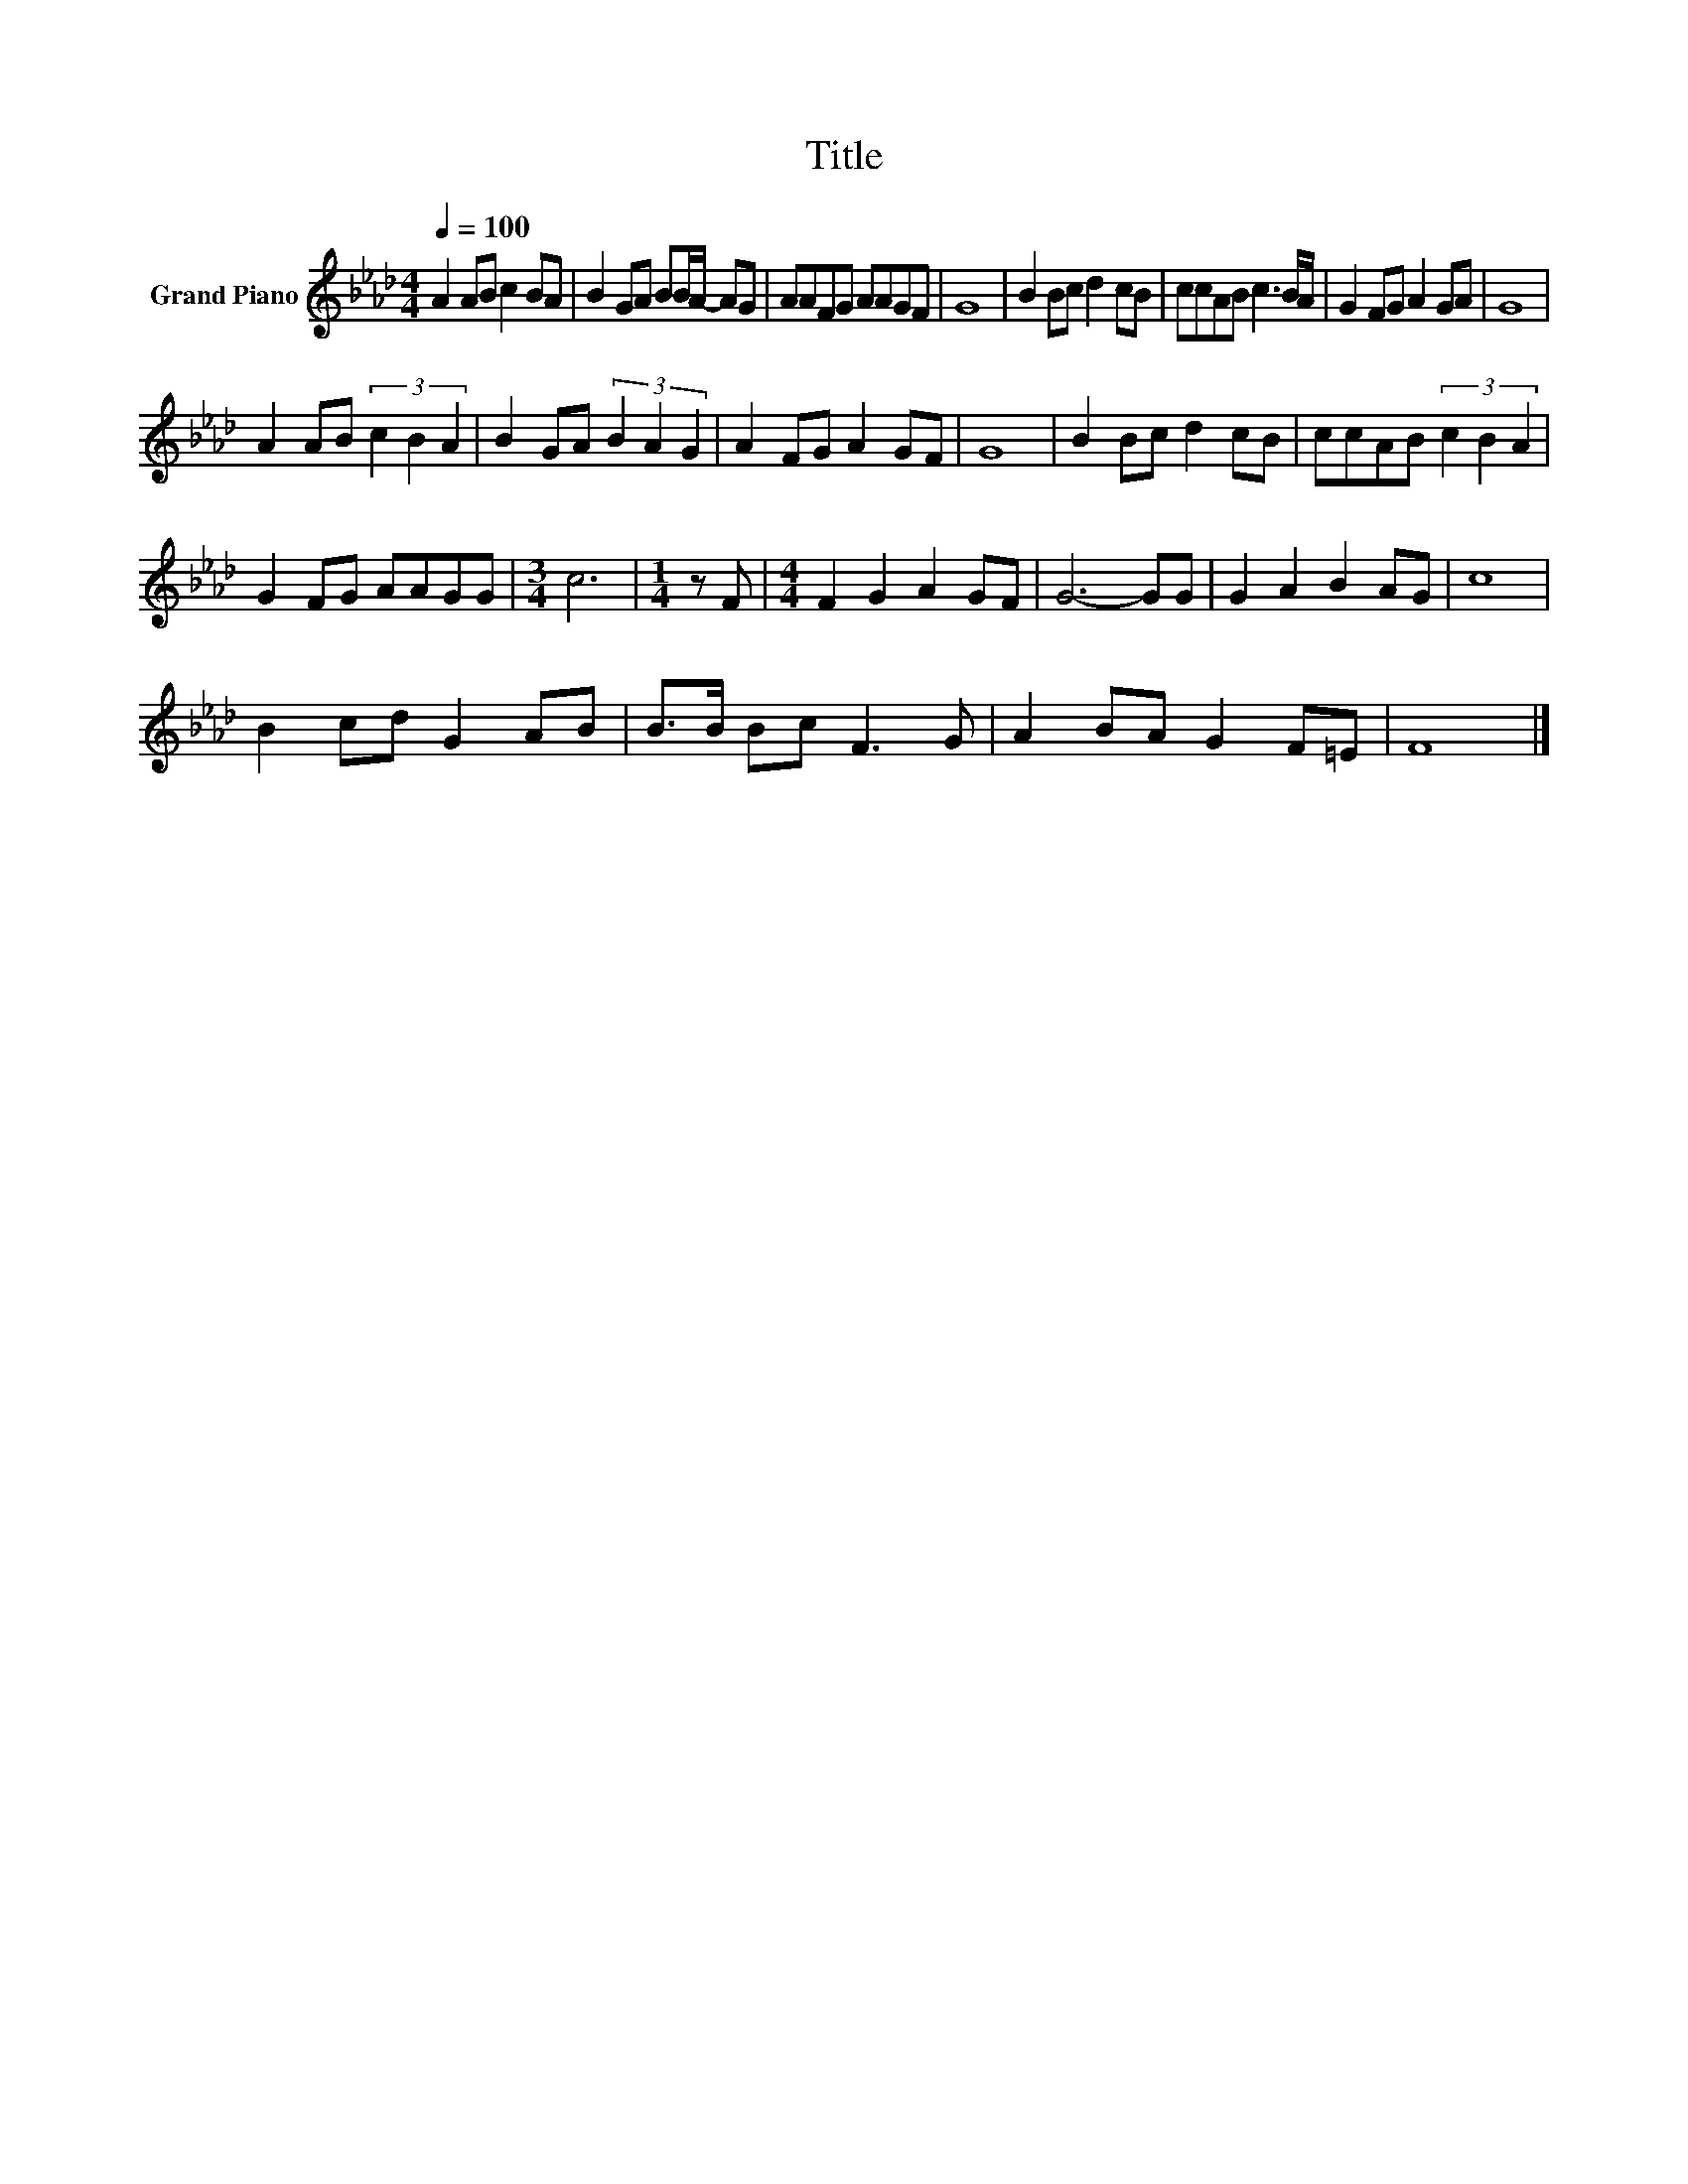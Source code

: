 X:1
T:Title
L:1/8
Q:1/4=100
M:4/4
K:Ab
V:1 treble nm="Grand Piano"
V:1
 A2 AB c2 BA | B2 GA BB/A/- AG | AAFG AAGF | G8 | B2 Bc d2 cB | ccAB c3 B/A/ | G2 FG A2 GA | G8 | %8
 A2 AB (3c2 B2 A2 | B2 GA (3B2 A2 G2 | A2 FG A2 GF | G8 | B2 Bc d2 cB | ccAB (3c2 B2 A2 | %14
 G2 FG AAGG |[M:3/4] c6 |[M:1/4] z F |[M:4/4] F2 G2 A2 GF | G6- GG | G2 A2 B2 AG | c8 | %21
 B2 cd G2 AB | B>B Bc F3 G | A2 BA G2 F=E | F8 |] %25

